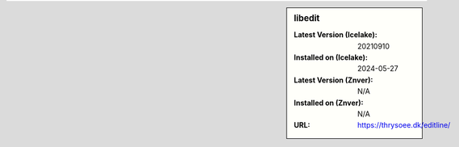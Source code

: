 .. sidebar:: libedit

   :Latest Version (Icelake): 20210910
   :Installed on (Icelake): 2024-05-27
   :Latest Version (Znver): N/A
   :Installed on (Znver): N/A
   :URL: https://thrysoee.dk/editline/
